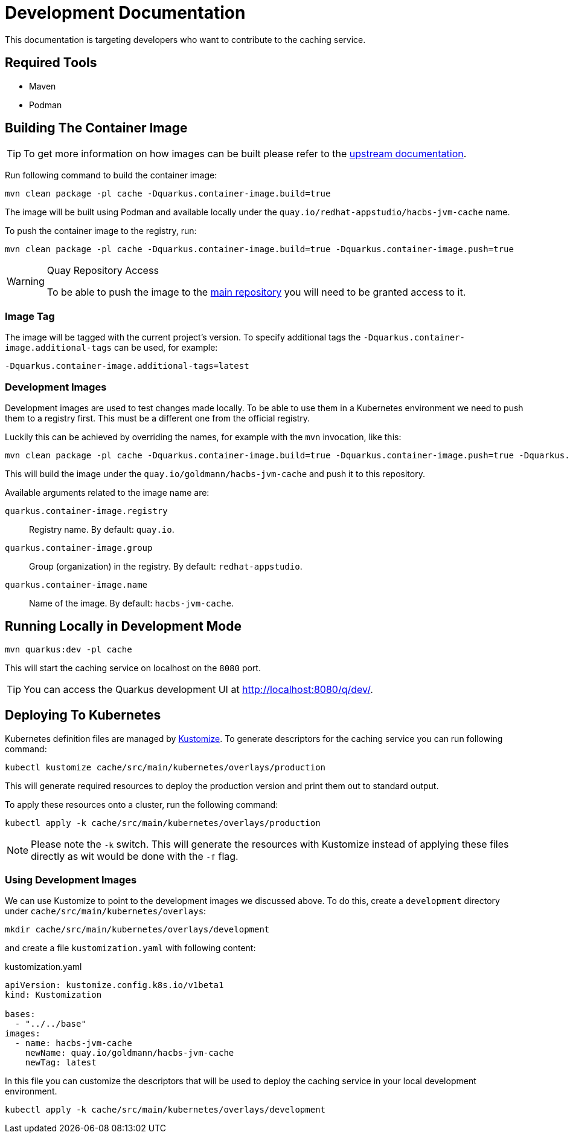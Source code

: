= Development Documentation

This documentation is targeting developers who want to contribute to the caching service.

== Required Tools

* Maven
* Podman

== Building The Container Image

TIP: To get more information on how images can be built please refer to the link:https://quarkus.io/guides/container-image[upstream documentation].

Run following command to build the container image:

----
mvn clean package -pl cache -Dquarkus.container-image.build=true
----

The image will be built using Podman and available locally under the `quay.io/redhat-appstudio/hacbs-jvm-cache`
name.

To push the container image to the registry, run:

----
mvn clean package -pl cache -Dquarkus.container-image.build=true -Dquarkus.container-image.push=true
----

[WARNING]
.Quay Repository Access
==== 
To be able to push the image to the link:https://quay.io/repository/redhat-appstudio/hacbs-jvm-cache?tab=info[main repository]
you will need to be granted access to it.
====

=== Image Tag

The image will be tagged with the current project's version. To specify additional tags the `-Dquarkus.container-image.additional-tags`
can be used, for example:

----
-Dquarkus.container-image.additional-tags=latest
----

=== Development Images

Development images are used to test changes made locally. To be able to use them in a Kubernetes environment we need to
push them to a registry first. This must be a different one from the official registry.

Luckily this can be achieved by overriding the names, for example with the `mvn` invocation, like this:

----
mvn clean package -pl cache -Dquarkus.container-image.build=true -Dquarkus.container-image.push=true -Dquarkus.container-image.group=goldmann
----

This will build the image under the `quay.io/goldmann/hacbs-jvm-cache` and push it to this repository.

Available arguments related to the image name are:

`quarkus.container-image.registry`:: Registry name. By default: `quay.io`.
`quarkus.container-image.group`:: Group (organization) in the registry. By default: `redhat-appstudio`.
`quarkus.container-image.name`:: Name of the image. By default: `hacbs-jvm-cache`.

== Running Locally in Development Mode

----
mvn quarkus:dev -pl cache
----

This will start the caching service on localhost on the `8080` port.

TIP: You can access the Quarkus development UI at http://localhost:8080/q/dev/.

== Deploying To Kubernetes

Kubernetes definition files are managed by link:https://kustomize.io/[Kustomize]. To generate
descriptors for the caching service you can run following command:

----
kubectl kustomize cache/src/main/kubernetes/overlays/production
----

This will generate required resources to deploy the production version and print
them out to standard output.

To apply these resources onto a cluster, run the following command:

----
kubectl apply -k cache/src/main/kubernetes/overlays/production
----

[NOTE]
====
Please note the `-k` switch. This will generate the resources with Kustomize instead of
applying these files directly as wit would be done with the `-f` flag.
====

=== Using Development Images

We can use Kustomize to point to the development images we discussed above. To do this,
create a `development` directory under `cache/src/main/kubernetes/overlays`:

----
mkdir cache/src/main/kubernetes/overlays/development
----

and create a file `kustomization.yaml` with following content:

.kustomization.yaml
[source,yaml]
----
apiVersion: kustomize.config.k8s.io/v1beta1
kind: Kustomization

bases:
  - "../../base"
images:
  - name: hacbs-jvm-cache
    newName: quay.io/goldmann/hacbs-jvm-cache
    newTag: latest
----

In this file you can customize the descriptors that will be used to deploy
the caching service in your local development environment.

----
kubectl apply -k cache/src/main/kubernetes/overlays/development
----
